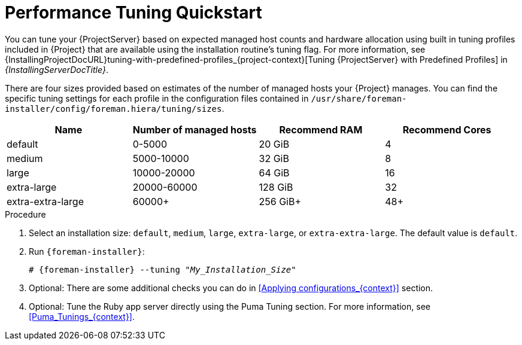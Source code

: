 [id="Performance_Tuning_Quickstart_{context}"]
= Performance Tuning Quickstart

You can tune your {ProjectServer} based on expected managed host counts and hardware allocation using built in tuning profiles included in {Project} that are available using the installation routine's tuning flag.
For more information, see {InstallingProjectDocURL}tuning-with-predefined-profiles_{project-context}[Tuning {ProjectServer} with Predefined Profiles] in _{InstallingServerDocTitle}_.

There are four sizes provided based on estimates of the number of managed hosts your {Project} manages.
You can find the specific tuning settings for each profile in the configuration files contained in `/usr/share/foreman-installer/config/foreman.hiera/tuning/sizes`.

[width="100%",cols="25%,25%,25%,25%",options="header"]
|===
|Name |Number of managed hosts |Recommend RAM |Recommend Cores
|default |0-5000 |20 GiB |4
|medium |5000-10000 |32 GiB |8
|large |10000-20000 |64 GiB |16
|extra-large |20000-60000 |128 GiB |32
|extra-extra-large |60000+ |256 GiB+ |48+
|===

.Procedure
. Select an installation size: `default`, `medium`, `large`, `extra-large`, or `extra-extra-large`.
The default value is `default`.
. Run `{foreman-installer}`:
+
[options="nowrap", subs="+quotes,verbatim,attributes"]
----
# {foreman-installer} --tuning "_My_Installation_Size_"
----
. Optional: There are some additional checks you can do in <<Applying configurations_{context}>> section.
. Optional: Tune the Ruby app server directly using the Puma Tuning section.
For more information, see xref:Puma_Tunings_{context}[].
